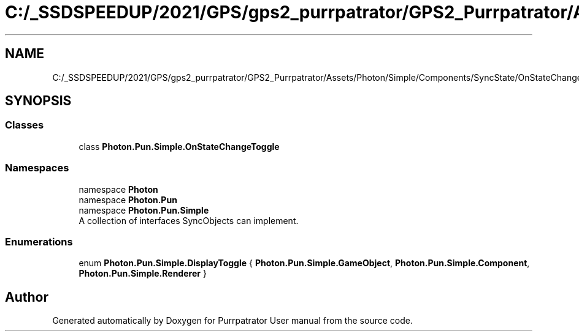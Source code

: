 .TH "C:/_SSDSPEEDUP/2021/GPS/gps2_purrpatrator/GPS2_Purrpatrator/Assets/Photon/Simple/Components/SyncState/OnStateChangeToggle.cs" 3 "Mon Apr 18 2022" "Purrpatrator User manual" \" -*- nroff -*-
.ad l
.nh
.SH NAME
C:/_SSDSPEEDUP/2021/GPS/gps2_purrpatrator/GPS2_Purrpatrator/Assets/Photon/Simple/Components/SyncState/OnStateChangeToggle.cs
.SH SYNOPSIS
.br
.PP
.SS "Classes"

.in +1c
.ti -1c
.RI "class \fBPhoton\&.Pun\&.Simple\&.OnStateChangeToggle\fP"
.br
.in -1c
.SS "Namespaces"

.in +1c
.ti -1c
.RI "namespace \fBPhoton\fP"
.br
.ti -1c
.RI "namespace \fBPhoton\&.Pun\fP"
.br
.ti -1c
.RI "namespace \fBPhoton\&.Pun\&.Simple\fP"
.br
.RI "A collection of interfaces SyncObjects can implement\&. "
.in -1c
.SS "Enumerations"

.in +1c
.ti -1c
.RI "enum \fBPhoton\&.Pun\&.Simple\&.DisplayToggle\fP { \fBPhoton\&.Pun\&.Simple\&.GameObject\fP, \fBPhoton\&.Pun\&.Simple\&.Component\fP, \fBPhoton\&.Pun\&.Simple\&.Renderer\fP }"
.br
.in -1c
.SH "Author"
.PP 
Generated automatically by Doxygen for Purrpatrator User manual from the source code\&.
